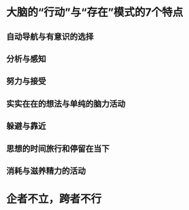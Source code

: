 * 大脑的“行动”与“存在”模式的7个特点
** 自动导航与有意识的选择
** 分析与感知
** 努力与接受
** 实实在在的想法与单纯的脑力活动
** 躲避与靠近
** 思想的时间旅行和停留在当下
** 消耗与滋养精力的活动
* 企者不立，跨者不行